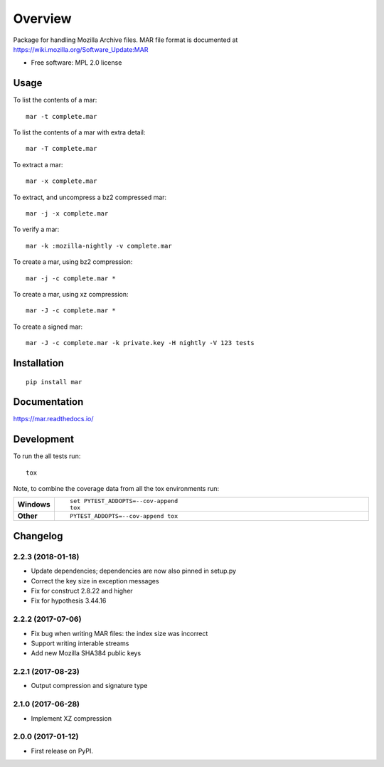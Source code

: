 ========
Overview
========



Package for handling Mozilla Archive files. MAR file format is documented at https://wiki.mozilla.org/Software_Update:MAR

* Free software: MPL 2.0 license

Usage
=====

To list the contents of a mar::

    mar -t complete.mar

To list the contents of a mar with extra detail::

    mar -T complete.mar

To extract a mar::

    mar -x complete.mar

To extract, and uncompress a bz2 compressed mar::

    mar -j -x complete.mar

To verify a mar::

    mar -k :mozilla-nightly -v complete.mar

To create a mar, using bz2 compression::

    mar -j -c complete.mar *

To create a mar, using xz compression::

    mar -J -c complete.mar *

To create a signed mar::

    mar -J -c complete.mar -k private.key -H nightly -V 123 tests

Installation
============

::

    pip install mar

Documentation
=============

https://mar.readthedocs.io/

Development
===========

To run the all tests run::

    tox

Note, to combine the coverage data from all the tox environments run:

.. list-table::
    :widths: 10 90
    :stub-columns: 1

    - - Windows
      - ::

            set PYTEST_ADDOPTS=--cov-append
            tox

    - - Other
      - ::

            PYTEST_ADDOPTS=--cov-append tox


Changelog
=========

2.2.3 (2018-01-18)
------------------
* Update dependencies; dependencies are now also pinned in setup.py
* Correct the key size in exception messages
* Fix for construct 2.8.22 and higher
* Fix for hypothesis 3.44.16

2.2.2 (2017-07-06)
-----------------------------------------
* Fix bug when writing MAR files: the index size was incorrect
* Support writing interable streams
* Add new Mozilla SHA384 public keys

2.2.1 (2017-08-23)
-----------------------------------------
* Output compression and signature type

2.1.0 (2017-06-28)
-----------------------------------------
* Implement XZ compression

2.0.0 (2017-01-12)
-----------------------------------------
* First release on PyPI.


